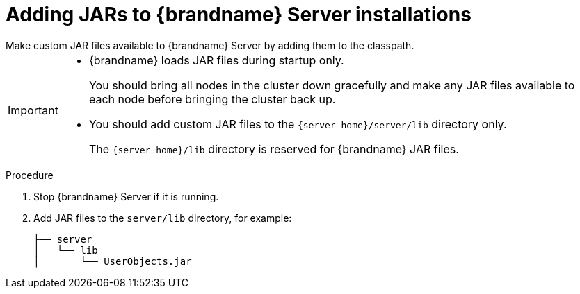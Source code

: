 [id='adding-jars-server-classpath_{context}']
= Adding JARs to {brandname} Server installations
Make custom JAR files available to {brandname} Server by adding them to the classpath.

[IMPORTANT]
====
* {brandname} loads JAR files during startup only.
+
You should bring all nodes in the cluster down gracefully and make any JAR files available to each node before bringing the cluster back up.

* You should add custom JAR files to the `{server_home}/server/lib` directory only.
+
The `{server_home}/lib` directory is reserved for {brandname} JAR files.
====

.Procedure

. Stop {brandname} Server if it is running.
. Add JAR files to the `server/lib` directory, for example:
+
[source,options="nowrap",subs=attributes+]
----
├── server
│   └── lib
│       └── UserObjects.jar
----
